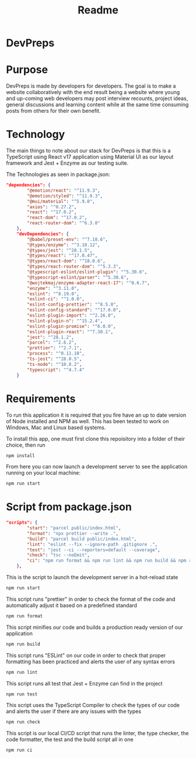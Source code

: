 #+title: Readme

* DevPreps

* Purpose

DevPreps is made by developers for developers. The goal is to make a website collaboratively with the
end result being a website where young and up-coming web developers may post interview recounts, project ideas,
general discussions and learning content while at the same time consuming posts from others for their own benefit.

* Technology
The main things to note about our stack for DevPreps is that this is a TypeScript using React v17 application
using Material UI as our layout framework and Jest + Enzyme as our testing suite.

The Technologies as seen in package.json:
#+BEGIN_SRC json
"dependencies": {
		"@emotion/react": "^11.9.3",
		"@emotion/styled": "^11.9.3",
		"@mui/material": "^5.9.0",
		"axios": "^0.27.2",
		"react": "^17.0.2",
		"react-dom": "^17.0.2",
		"react-router-dom": "^6.3.0"
	},
	"devDependencies": {
		"@babel/preset-env": "^7.18.6",
		"@types/enzyme": "^3.10.12",
		"@types/jest": "^28.1.5",
		"@types/react": "^17.0.47",
		"@types/react-dom": "^18.0.6",
		"@types/react-router-dom": "^5.3.3",
		"@typescript-eslint/eslint-plugin": "^5.30.6",
		"@typescript-eslint/parser": "^5.30.6",
		"@wojtekmaj/enzyme-adapter-react-17": "^0.6.7",
		"enzyme": "^3.11.0",
		"eslint": "^8.19.0",
		"eslint-ci": "^1.0.0",
		"eslint-config-prettier": "^8.5.0",
		"eslint-config-standard": "^17.0.0",
		"eslint-plugin-import": "^2.26.0",
		"eslint-plugin-n": "^15.2.4",
		"eslint-plugin-promise": "^6.0.0",
		"eslint-plugin-react": "^7.30.1",
		"jest": "^28.1.2",
		"parcel": "^2.6.2",
		"prettier": "^2.7.1",
		"process": "^0.11.10",
		"ts-jest": "^28.0.5",
		"ts-node": "^10.8.2",
		"typescript": "^4.7.4"
	}
#+END_SRC

* Requirements

To run this application it is required that you fire have an up to date version of Node installed and NPM as well. This
has been tested to work on Windows, Mac and Linux based systems.

To install this app, one must first clone this repoisitory into a folder of their choice, then run
#+BEGIN_SRC bash
npm install
#+END_SRC
From here you can now launch a development server to see the application running on your local machine:
#+BEGIN_SRC bash
npm run start
#+END_SRC

* Script from package.json

#+BEGIN_SRC json
"scripts": {
		"start": "parcel public/index.html",
		"format": "npx prettier --write .",
		"build": "parcel build public/index.html",
		"lint": "eslint --fix --ignore-path .gitignore .",
		"test": "jest --ci --reporters=default --coverage",
		"check": "tsc --noEmit",
		"ci": "npm run format && npm run lint && npm run build && npm run test"
	},
#+END_SRC

This is the script to launch the development server in a hot-reload state
#+BEGIN_SRC bash
npm run start
#+END_SRC

This script runs "prettier" in order to check the format of the code and automatically adjust it based on a predefined standard
#+BEGIN_SRC bash
npm run format
#+END_SRC

This script minifies our code and builds a production ready version of our application
#+BEGIN_SRC bash
npm run build
#+END_SRC

This script runs "ESLint" on our code in order to check that proper formatting has been practiced and alerts the user of any syntax errors
#+BEGIN_SRC bash
npm run lint
#+END_SRC

This script runs all test that Jest + Enzyme can find in the project
#+BEGIN_SRC bash
npm run test
#+END_SRC

This script uses the TypeScript Compiler to check the types of our code and alerts the user if there are any issues with the types
#+BEGIN_SRC bash
npm run check
#+END_SRC

This script is our local CI/CD script that runs the linter, the type checker, the code formatter, the test and the build script all in one
#+BEGIN_SRC bash
npm run ci
#+END_SRC
